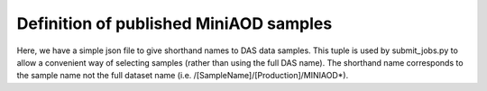 Definition of published MiniAOD samples
=======================================

Here, we have a simple json file to give shorthand names to DAS data samples.
This tuple is used by submit_jobs.py to allow a convenient way of selecting
samples (rather than using the full DAS name). The shorthand name corresponds
to the sample name not the full dataset name (i.e. /[SampleName]/[Production]/MINIAOD*).

